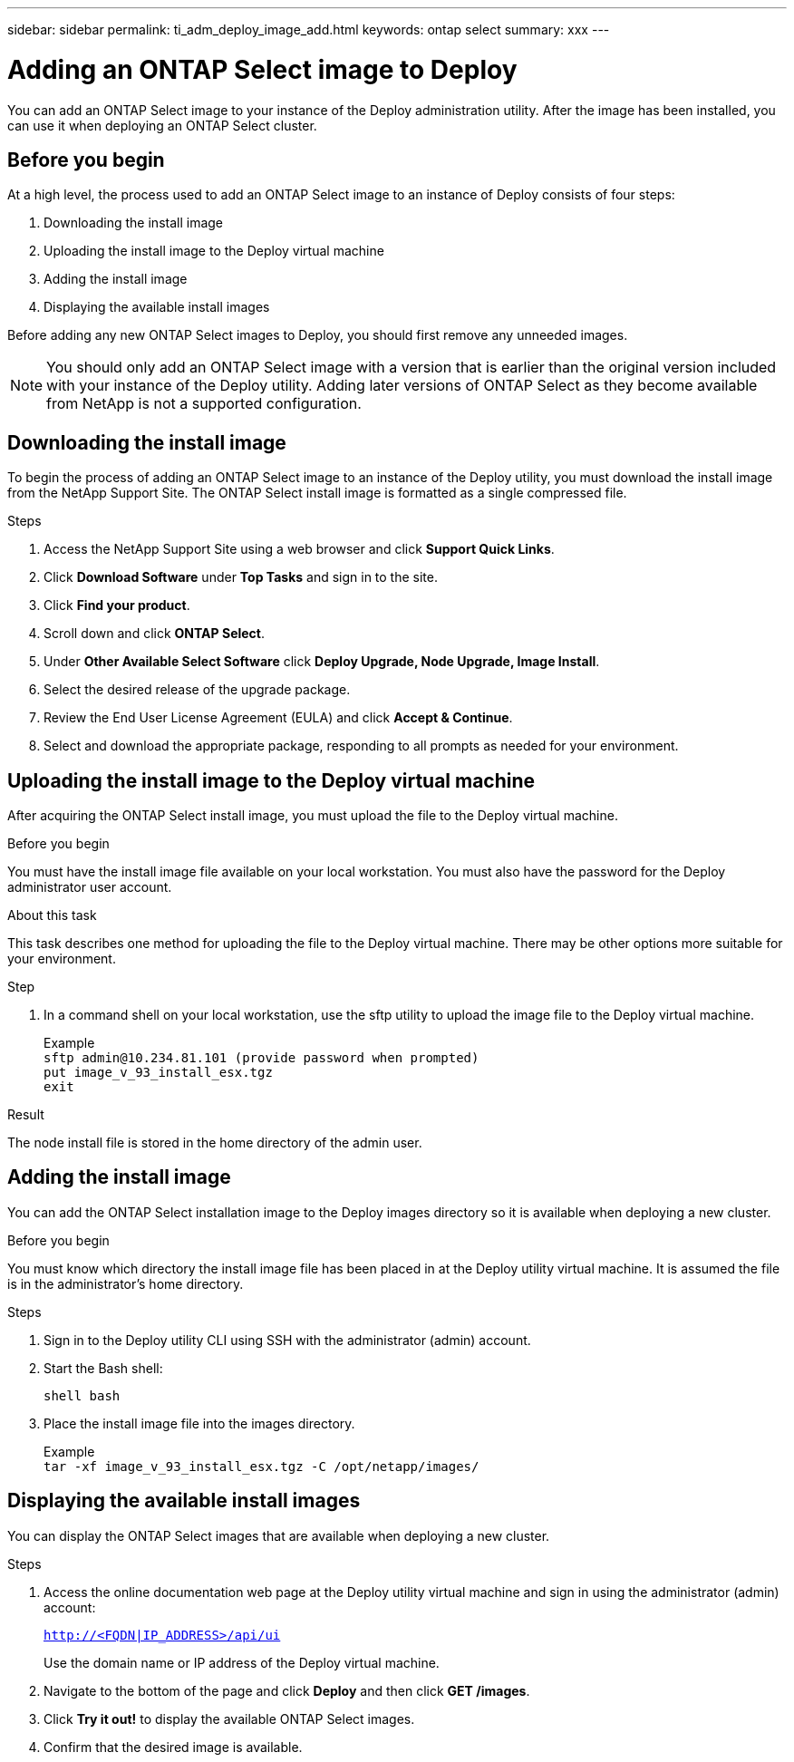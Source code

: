 ---
sidebar: sidebar
permalink: ti_adm_deploy_image_add.html
keywords: ontap select
summary: xxx
---

= Adding an ONTAP Select image to Deploy
:hardbreaks:
:nofooter:
:icons: font
:linkattrs:
:imagesdir: ./media/

[.lead]
You can add an ONTAP Select image to your instance of the Deploy administration utility. After the image has been installed, you can use it when deploying an ONTAP Select cluster.

== Before you begin

At a high level, the process used to add an ONTAP Select image to an instance of Deploy consists of four steps:

. Downloading the install image
. Uploading the install image to the Deploy virtual machine
. Adding the install image
. Displaying the available install images

Before adding any new ONTAP Select images to Deploy, you should first remove any unneeded images.

NOTE: You should only add an ONTAP Select image with a version that is earlier than the original version included with your instance of the Deploy utility. Adding later versions of ONTAP Select as they become available from NetApp is not a supported configuration.

== Downloading the install image

To begin the process of adding an ONTAP Select image to an instance of the Deploy utility, you must download the install image from the NetApp Support Site. The ONTAP Select install image is formatted as a single compressed file.

.Steps

. Access the NetApp Support Site using a web browser and click *Support Quick Links*.

. Click *Download Software* under *Top Tasks* and sign in to the site.

. Click *Find your product*.

. Scroll down and click *ONTAP Select*.

. Under *Other Available Select Software* click *Deploy Upgrade, Node Upgrade, Image Install*.

. Select the desired release of the upgrade package.

. Review the End User License Agreement (EULA) and click *Accept & Continue*.

. Select and download the appropriate package, responding to all prompts as needed for your environment.

== Uploading the install image to the Deploy virtual machine

After acquiring the ONTAP Select install image, you must upload the file to the Deploy virtual machine.

.Before you begin

You must have the install image file available on your local workstation. You must also have the password for the Deploy administrator user account.

.About this task
This task describes one method for uploading the file to the Deploy virtual machine. There may be other options more suitable for your environment.

.Step

. In a command shell on your local workstation, use the sftp utility to upload the image file to the Deploy virtual machine.
+
Example
`sftp admin@10.234.81.101 (provide password when prompted)`
`put image_v_93_install_esx.tgz`
`exit`

.Result

The node install file is stored in the home directory of the admin user.

== Adding the install image

You can add the ONTAP Select installation image to the Deploy images directory so it is available when deploying a new cluster.

.Before you begin

You must know which directory the install image file has been placed in at the Deploy utility virtual machine. It is assumed the file is in the administrator's home directory.

.Steps

. Sign in to the Deploy utility CLI using SSH with the administrator (admin) account.

. Start the Bash shell:
+
`shell bash`

. Place the install image file into the images directory.
+
Example
`tar -xf image_v_93_install_esx.tgz -C /opt/netapp/images/`

== Displaying the available install images

You can display the ONTAP Select images that are available when deploying a new cluster.

.Steps

. Access the online documentation web page at the Deploy utility virtual machine and sign in using the administrator (admin) account:
+
`http://<FQDN|IP_ADDRESS>/api/ui`
+
Use the domain name or IP address of the Deploy virtual machine.

. Navigate to the bottom of the page and click *Deploy* and then click *GET /images*.

. Click *Try it out!* to display the available ONTAP Select images.

. Confirm that the desired image is available.
